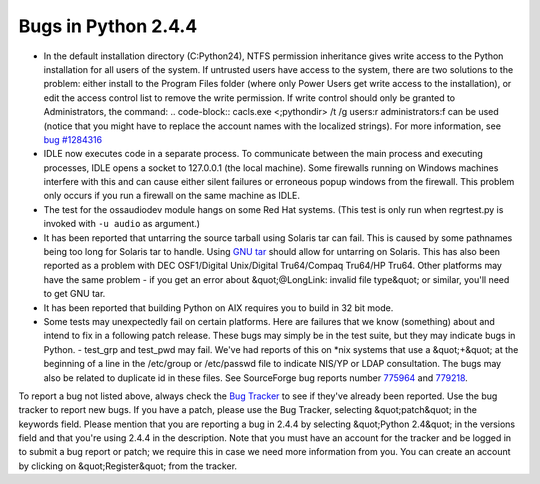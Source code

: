 Bugs in Python 2.4.4
====================

- In the default installation directory (C:Python24), NTFS permission inheritance gives write access to the Python installation for all users of the system. If untrusted users have access to the system, there are two solutions to the problem: either install to the Program Files folder (where only Power Users get write access to the installation), or edit the access control list to remove the write permission. If write control should only be granted to Administrators, the command:     .. code-block::      cacls.exe <;pythondir> /t /g users:r administrators:f     can be used (notice that you might have to replace the account names with the localized strings). For more information, see `bug #1284316 <http://www.python.org/sf/1284316>`_

- IDLE now executes code in a separate process.  To communicate between the main process and executing processes, IDLE opens a socket to 127.0.0.1 (the local machine).  Some firewalls running on Windows machines interfere with this and can cause either silent failures or erroneous popup windows from the firewall.  This problem only occurs if you run a firewall on the same machine as IDLE.

- The test for the ossaudiodev module hangs on some Red Hat systems. (This test is only run when regrtest.py is invoked with ``-u audio`` as argument.)

- It has been reported that untarring the source tarball using Solaris tar can fail.  This is caused by some pathnames being too long for Solaris tar to handle.  Using `GNU tar <http://www.gnu.org/software/tar/tar.html>`_ should allow for untarring on Solaris.  This has also been reported as a problem with DEC OSF1/Digital Unix/Digital Tru64/Compaq Tru64/HP Tru64. Other platforms may have the same problem - if you get an error about &quot;@LongLink: invalid file type&quot; or similar, you'll need to get GNU tar.

- It has been reported that building Python on AIX requires you to build in 32 bit mode.

- Some tests may unexpectedly fail on certain platforms.  Here are failures that we know (something) about and intend to fix in a following patch release.  These bugs may simply be in the test suite, but they may indicate bugs in Python.         - test_grp and test_pwd may fail.  We've had reports of this on *nix systems that use a &quot;+&quot; at the beginning of a line in the /etc/group or /etc/passwd file to indicate NIS/YP or LDAP consultation.  The bugs may also be related to duplicate id in these files.  See SourceForge bug reports number `775964 <http://python.org/sf/775964>`_ and `779218 <http://python.org/sf/779218>`_.

To report a bug not listed above, always check the `Bug Tracker <http://bugs.python.org/>`_ to see if they've already been reported.  Use the
bug tracker to report new bugs.  If you have a patch, please use the Bug
Tracker, selecting &quot;patch&quot; in the keywords field.
Please mention that you are reporting a bug in 2.4.4 by selecting &quot;Python 2.4&quot;
in the versions field and that you're using 2.4.4 in the description.  Note
that you must have an account for the tracker and be logged in to submit a bug
report or patch; we require this in case we need more information from you.
You can create an account by clicking on &quot;Register&quot; from the tracker.